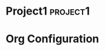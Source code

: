 # -*- coding: utf-8-unix; -*-
# Emacs-DevTools - An easy emacs setup for developers
#
# Copyright (C) 2014 by it's authors.
# All rights reserved. See LICENSE, AUTHORS.
#
# gtd/.newgtd.org --- Sample GTD data file (for projects)
# Please take a look at gtd/.gtd-config.el for details

* Project1                                                         :project1:
:PROPERTIES:
:CATEGORY: Project1
:END:
* Org Configuration
#+FILETAGS: :@projects:
#+STARTUP: overview
#+STARTUP: lognotedone
